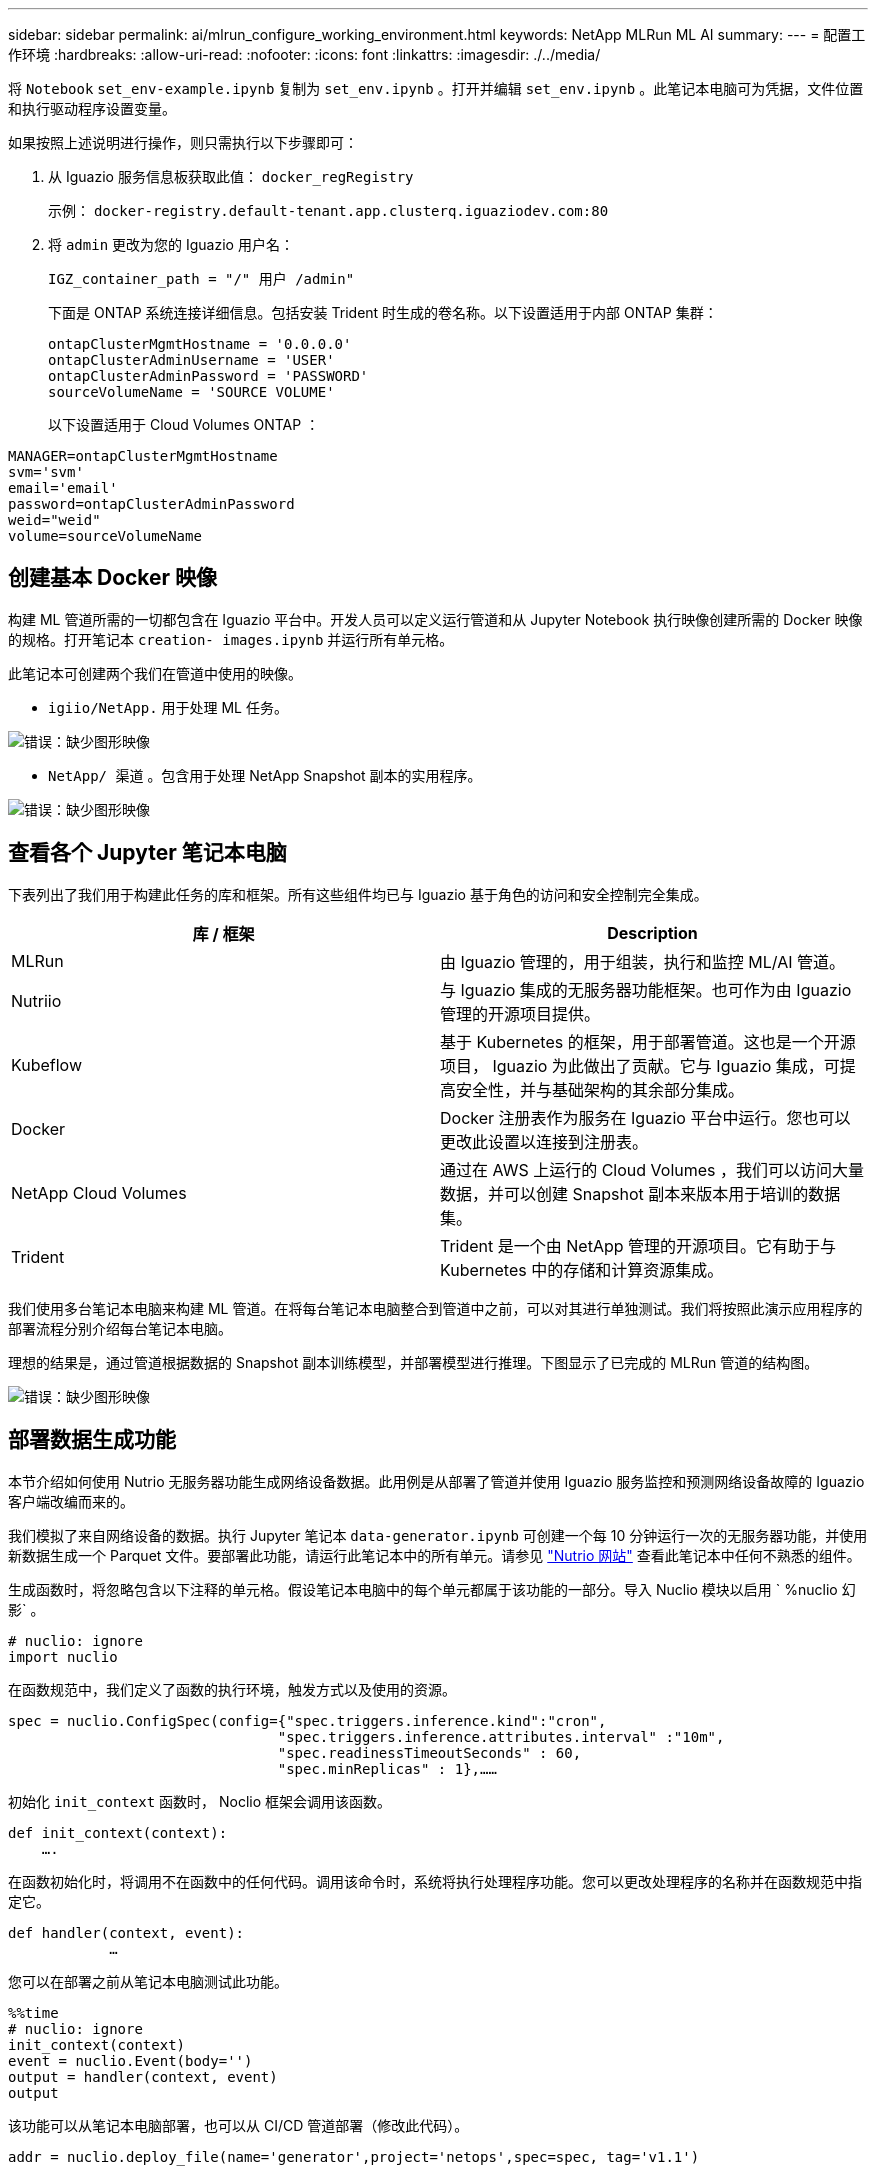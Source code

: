 ---
sidebar: sidebar 
permalink: ai/mlrun_configure_working_environment.html 
keywords: NetApp MLRun ML AI 
summary:  
---
= 配置工作环境
:hardbreaks:
:allow-uri-read: 
:nofooter: 
:icons: font
:linkattrs: 
:imagesdir: ./../media/


[role="lead"]
将 `Notebook` `set_env-example.ipynb` 复制为 `set_env.ipynb` 。打开并编辑 `set_env.ipynb` 。此笔记本电脑可为凭据，文件位置和执行驱动程序设置变量。

如果按照上述说明进行操作，则只需执行以下步骤即可：

. 从 Iguazio 服务信息板获取此值： `docker_regRegistry`
+
示例： `docker-registry.default-tenant.app.clusterq.iguaziodev.com:80`

. 将 `admin` 更改为您的 Iguazio 用户名：
+
`IGZ_container_path = "/" 用户 /admin"`

+
下面是 ONTAP 系统连接详细信息。包括安装 Trident 时生成的卷名称。以下设置适用于内部 ONTAP 集群：

+
....
ontapClusterMgmtHostname = '0.0.0.0'
ontapClusterAdminUsername = 'USER'
ontapClusterAdminPassword = 'PASSWORD'
sourceVolumeName = 'SOURCE VOLUME'
....
+
以下设置适用于 Cloud Volumes ONTAP ：



....
MANAGER=ontapClusterMgmtHostname
svm='svm'
email='email'
password=ontapClusterAdminPassword
weid="weid"
volume=sourceVolumeName
....


== 创建基本 Docker 映像

构建 ML 管道所需的一切都包含在 Iguazio 平台中。开发人员可以定义运行管道和从 Jupyter Notebook 执行映像创建所需的 Docker 映像的规格。打开笔记本 `creation- images.ipynb` 并运行所有单元格。

此笔记本可创建两个我们在管道中使用的映像。

* `igiio/NetApp.` 用于处理 ML 任务。


image:mlrun_image13.png["错误：缺少图形映像"]

* `NetApp/ 渠道` 。包含用于处理 NetApp Snapshot 副本的实用程序。


image:mlrun_image14.png["错误：缺少图形映像"]



== 查看各个 Jupyter 笔记本电脑

下表列出了我们用于构建此任务的库和框架。所有这些组件均已与 Iguazio 基于角色的访问和安全控制完全集成。

|===
| 库 / 框架 | Description 


| MLRun | 由 Iguazio 管理的，用于组装，执行和监控 ML/AI 管道。 


| Nutriio | 与 Iguazio 集成的无服务器功能框架。也可作为由 Iguazio 管理的开源项目提供。 


| Kubeflow | 基于 Kubernetes 的框架，用于部署管道。这也是一个开源项目， Iguazio 为此做出了贡献。它与 Iguazio 集成，可提高安全性，并与基础架构的其余部分集成。 


| Docker | Docker 注册表作为服务在 Iguazio 平台中运行。您也可以更改此设置以连接到注册表。 


| NetApp Cloud Volumes | 通过在 AWS 上运行的 Cloud Volumes ，我们可以访问大量数据，并可以创建 Snapshot 副本来版本用于培训的数据集。 


| Trident | Trident 是一个由 NetApp 管理的开源项目。它有助于与 Kubernetes 中的存储和计算资源集成。 
|===
我们使用多台笔记本电脑来构建 ML 管道。在将每台笔记本电脑整合到管道中之前，可以对其进行单独测试。我们将按照此演示应用程序的部署流程分别介绍每台笔记本电脑。

理想的结果是，通过管道根据数据的 Snapshot 副本训练模型，并部署模型进行推理。下图显示了已完成的 MLRun 管道的结构图。

image:mlrun_image15.png["错误：缺少图形映像"]



== 部署数据生成功能

本节介绍如何使用 Nutrio 无服务器功能生成网络设备数据。此用例是从部署了管道并使用 Iguazio 服务监控和预测网络设备故障的 Iguazio 客户端改编而来的。

我们模拟了来自网络设备的数据。执行 Jupyter 笔记本 `data-generator.ipynb` 可创建一个每 10 分钟运行一次的无服务器功能，并使用新数据生成一个 Parquet 文件。要部署此功能，请运行此笔记本中的所有单元。请参见 https://nuclio.io/["Nutrio 网站"^] 查看此笔记本中任何不熟悉的组件。

生成函数时，将忽略包含以下注释的单元格。假设笔记本电脑中的每个单元都属于该功能的一部分。导入 Nuclio 模块以启用 ` %nuclio 幻影` 。

....
# nuclio: ignore
import nuclio
....
在函数规范中，我们定义了函数的执行环境，触发方式以及使用的资源。

....
spec = nuclio.ConfigSpec(config={"spec.triggers.inference.kind":"cron",
                                "spec.triggers.inference.attributes.interval" :"10m",
                                "spec.readinessTimeoutSeconds" : 60,
                                "spec.minReplicas" : 1},……
....
初始化 `init_context` 函数时， Noclio 框架会调用该函数。

....
def init_context(context):
    ….
....
在函数初始化时，将调用不在函数中的任何代码。调用该命令时，系统将执行处理程序功能。您可以更改处理程序的名称并在函数规范中指定它。

....
def handler(context, event):
            …
....
您可以在部署之前从笔记本电脑测试此功能。

....
%%time
# nuclio: ignore
init_context(context)
event = nuclio.Event(body='')
output = handler(context, event)
output
....
该功能可以从笔记本电脑部署，也可以从 CI/CD 管道部署（修改此代码）。

....
addr = nuclio.deploy_file(name='generator',project='netops',spec=spec, tag='v1.1')
....


=== 渠道笔记本电脑

这些笔记本电脑不能单独执行此设置。这只是对每台笔记本电脑的回顾。我们在管道中调用了这些命令。要分别执行这些操作，请查看 MLRun 文档，将其作为 Kubernetes 作业执行。



=== Snap_CV.ipynb

此笔记本电脑在管道开始时处理 Cloud Volume Snapshot 副本。它会将卷的名称传递到管道环境。此笔记本会调用 shell 脚本来处理 Snapshot 副本。在管道中运行时，执行上下文包含可帮助查找执行所需的所有文件的变量。编写此代码时，开发人员不必担心执行此代码的容器中的文件位置。如后面所述，此应用程序会随其所有依赖项一起部署，而是通过管道参数的定义来提供执行上下文。

....
command = os.path.join(context.get_param('APP_DIR'),"snap_cv.sh")
....
创建的 Snapshot 副本位置将放置在 MLRun 上下文中，供管道中的步骤使用。

....
context.log_result('snapVolumeDetails',snap_path)
....
接下来的三台笔记本电脑将并行运行。



=== data-prep.ipynb

必须将原始指标转换为功能，才能进行模型培训。此笔记本电脑可从 Snapshot 目录读取原始指标，并将模型培训的功能写入 NetApp 卷。

在管道环境中运行时，输入 `DATA_DIR` 包含 Snapshot 副本位置。

....
metrics_table = os.path.join(str(mlruncontext.get_input('DATA_DIR', os.getenv('DATA_DIR','/netpp'))),
                             mlruncontext.get_param('metrics_table', os.getenv('metrics_table','netops_metrics_parquet')))
....


=== 描述 .ipynb

为了直观显示传入指标，我们部署了一个管道步骤，该步骤可提供通过 Kubeflow 和 MLRun UI 提供的图解和图形。每个执行都有自己版本的此可视化工具。

....
ax.set_title("features correlation")
plt.savefig(os.path.join(base_path, "plots/corr.png"))
context.log_artifact(PlotArtifact("correlation",  body=plt.gcf()), local_path="plots/corr.html")
....


=== deploy-feature-feature.ipynb

我们会持续监控指标以查找异常。此笔记本电脑可创建一个无服务器功能，用于生成对传入指标运行预测所需的功能。此笔记本电脑将调用函数的创建。功能代码位于笔记本电脑 `data-prep.ipynb` 中。请注意，我们使用同一笔记本电脑作为管道中的一个步骤。



=== 训练 .ipynb

创建功能后，我们将触发模型培训。此步骤的输出为要用于推理的模型。我们还会收集统计信息，以跟踪每个执行情况（实验）。

例如，以下命令会将准确性得分输入到该实验的上下文中。此值在 Kubeflow 和 MLRun 中可见。

....
context.log_result(‘accuracy’,score)
....


=== deploy-inftion-Function.ipynb

管道中的最后一步是将模型部署为无服务器功能，以实现持续推理。此笔记本电脑将调用在 `nuclio-inference - Function .ipynb` 中定义的无服务器功能的创建过程。



== 审核和构建管道

通过将所有笔记本电脑整合到一个管道中，可以持续运行实验，根据新指标重新评估模型的准确性。首先，打开 `pipeline.ipynb` 笔记本电脑。我们将详细介绍 NetApp 和 Iguazio 如何简化此 ML 管道的部署。

我们使用 MLRun 为管道的每个步骤提供上下文并处理资源分配。MLRun API 服务在 Iguazio 平台中运行，是与 Kubernetes 资源交互的点。每个开发人员都不能直接请求资源； API 负责处理这些请求并启用访问控制。

....
# MLRun API connection definition
mlconf.dbpath = 'http://mlrun-api:8080'
....
此管道可以与 NetApp Cloud Volumes 和内部卷配合使用。我们构建此演示的目的是使用 Cloud Volumes ，但您可以在代码中看到在内部运行的选项。

....
# Initialize the NetApp snap fucntion once for all functions in a notebook
if [ NETAPP_CLOUD_VOLUME ]:
    snapfn = code_to_function('snap',project='NetApp',kind='job',filename="snap_cv.ipynb").apply(mount_v3io())
    snap_params = {
    "metrics_table" : metrics_table,
    "NETAPP_MOUNT_PATH" : NETAPP_MOUNT_PATH,
    'MANAGER' : MANAGER,
    'svm' : svm,
    'email': email,
    'password': password ,
    'weid': weid,
    'volume': volume,
    "APP_DIR" : APP_DIR
       }
else:
    snapfn = code_to_function('snap',project='NetApp',kind='job',filename="snapshot.ipynb").apply(mount_v3io())
….
snapfn.spec.image = docker_registry + '/netapp/pipeline:latest'
snapfn.spec.volume_mounts = [snapfn.spec.volume_mounts[0],netapp_volume_mounts]
      snapfn.spec.volumes = [ snapfn.spec.volumes[0],netapp_volumes]
....
将 Jupyter 笔记本电脑转变为 Kubeflow 步骤所需的第一个操作是将代码转换为函数。功能具有运行该笔记本电脑所需的所有规格。向下滚动笔记本电脑时，您可以看到我们为管道中的每个步骤定义了一个函数。

|===
| 属于笔记本电脑 | Description 


| <code_to_Function> （ MLRun 模块的一部分） | 函数名称： project name 。用于组织所有项目项目项目。此信息会显示在 MLRun UI 中。好的。在这种情况下，是 Kubernetes 作业。这可以是 dask ， MPI ， spark8s 等。有关详细信息，请参见 MLRun 文档。文件笔记本的名称。此位置也可以是 Git （ HTTP ）中的一个位置。 


| 图像 | 我们在此步骤中使用的 Docker 映像的名称。我们先前使用 create-image.ipynb 笔记本创建了此版本。 


| volume_mounts 和 volumes | 有关在运行时挂载 NetApp Cloud Volume 的详细信息。 
|===
我们还定义了步骤的参数。

....
params={   "FEATURES_TABLE":FEATURES_TABLE,
           "SAVE_TO" : SAVE_TO,
           "metrics_table" : metrics_table,
           'FROM_TSDB': 0,
           'PREDICTIONS_TABLE': PREDICTIONS_TABLE,
           'TRAIN_ON_LAST': '1d',
           'TRAIN_SIZE':0.7,
           'NUMBER_OF_SHARDS' : 4,
           'MODEL_FILENAME' : 'netops.v3.model.pickle',
           'APP_DIR' : APP_DIR,
           'FUNCTION_NAME' : 'netops-inference',
           'PROJECT_NAME' : 'netops',
           'NETAPP_SIM' : NETAPP_SIM,
           'NETAPP_MOUNT_PATH': NETAPP_MOUNT_PATH,
           'NETAPP_PVC_CLAIM' : NETAPP_PVC_CLAIM,
           'IGZ_CONTAINER_PATH' : IGZ_CONTAINER_PATH,
           'IGZ_MOUNT_PATH' : IGZ_MOUNT_PATH
            }
....
在为所有步骤定义了函数之后，您可以构建管道。我们使用 `kfp` 模块来定义此定义。使用 MLRun 与自行构建之间的区别在于编码的简化和缩短。

我们定义的函数将使用 MLRun 的 `as_step` 函数转换为步骤组件。



=== Snapshot 步骤定义

启动 Snapshot 功能，输出并将 v3io 作为源进行挂载：

....
snap = snapfn.as_step(NewTask(handler='handler',params=snap_params),
name='NetApp_Cloud_Volume_Snapshot',outputs=['snapVolumeDetails','training_parquet_file']).apply(mount_v3io())
....
|===
| Parameters | 详细信息 


| newtask | newtask 是函数 run 的定义。 


| （ MLRun 模块） | 处理程序。要调用的 Python 函数的名称。我们在笔记本中使用了名称处理程序，但这不是必需的。参数。我们传递给执行的参数。在代码中，我们使用 context.get_param （‘parameter ｝ ）来获取值。 


| as_step | NameKubeflow 管道步骤的名称。输出。这些值是步骤在完成时添加到词典中的值。查看 snap_CV.ipynb 笔记本电脑。mount_v3io （）。此操作将为执行管道的用户配置挂载 /User 的步骤。 
|===
....
prep = data_prep.as_step(name='data-prep', handler='handler',params=params,
                          inputs = {'DATA_DIR': snap.outputs['snapVolumeDetails']} ,
                          out_path=artifacts_path).apply(mount_v3io()).after(snap)
....
|===
| Parameters | 详细信息 


| 输入 | 您可以将上一步的输出传递到步骤。在这种情况下， snap.outputs"snapVolumeDetails" 是我们在快照步骤中创建的 Snapshot 副本的名称。 


| 输出路径 | 一个位置，用于放置使用 MLRun 模块 log_tools. 生成的项目。 
|===
您可以从上至下运行 `pipvip.ipynb` 。然后，您可以转到 Iguazio 信息板中的管道选项卡来监控进度，如 Iguazio 信息板管道选项卡中所示。

image:mlrun_image16.png["错误：缺少图形映像"]

由于我们在每次运行中都记录了训练步骤的准确性，因此我们在每个实验中都有一个准确性记录，如训练准确性记录所示。

image:mlrun_image17.png["错误：缺少图形映像"]

如果选择 Snapshot 步骤，则可以看到用于运行此实验的 Snapshot 副本的名称。

image:mlrun_image18.png["错误：缺少图形映像"]

所述步骤具有可视化项目，可用于浏览我们使用的指标。您可以展开以查看完整图，如下图所示。

image:mlrun_image19.png["错误：缺少图形映像"]

此外， MLRun API 数据库还会跟踪按项目组织的每个运行的输入，输出和项目。下图显示了每个运行的输入，输出和项目示例。

image:mlrun_image20.png["错误：缺少图形映像"]

对于每个作业，我们会存储更多详细信息。

image:mlrun_image21.png["错误：缺少图形映像"]

有关 MLRun 的信息比本文档中介绍的信息更多。可以将 AL 项目（包括步骤和功能的定义）保存到 API 数据库中，并进行版本控制，也可以单独调用或作为完整项目调用。此外，还可以保存项目并将其推送到 Git 以供日后使用。我们建议您在中了解更多信息 https://github.com/mlrun/mlrun["MLRun GitHub 站点"^]。
